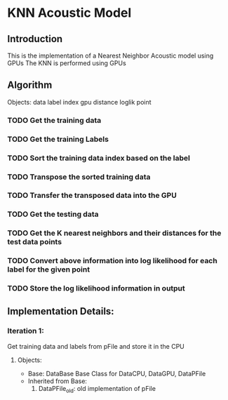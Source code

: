 * KNN Acoustic Model
** Introduction
   This is the implementation of a Nearest Neighbor Acoustic model using GPUs
   The KNN is performed using GPUs
** Algorithm
Objects:
data
label
index
gpu
distance
loglik
point

*** TODO Get the training data
*** TODO Get the training Labels
*** TODO Sort the training data index based on the label
*** TODO Transpose the sorted training data 
*** TODO Transfer the transposed data into the GPU
*** TODO Get the testing data
*** TODO Get the K nearest neighbors and their distances for the test data points
*** TODO Convert above information into log likelihood for each label for the given point
*** TODO Store the log likelihood information in output


** Implementation Details:
*** Iteration 1:
    Get training data and labels from pFile and store it in the CPU
   
**** Objects:
    + Base: DataBase
      Base Class for DataCPU, DataGPU, DataPFile 
    + Inherited from Base:
      1. DataPFile_old: old implementation of pFile
	 * Should go out of context once it passes its information to DataCPU
      2. DataCPU:
	 * 
    
   
    
